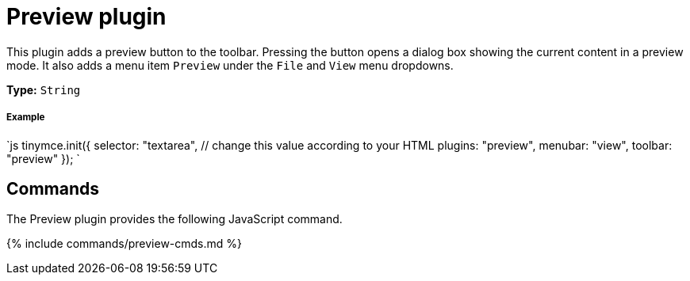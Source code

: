 = Preview plugin
:controls: toolbar button, menu item
:description: Shows a popup of the current content in read-only format.
:keywords: view preview
:title_nav: Preview

This plugin adds a preview button to the toolbar. Pressing the button opens a dialog box showing the current content in a preview mode. It also adds a menu item `Preview` under the `File` and `View` menu dropdowns.

*Type:* `String`

[#example]
===== Example

`js
tinymce.init({
  selector: "textarea",  // change this value according to your HTML
  plugins: "preview",
  menubar: "view",
  toolbar: "preview"
});
`

[#commands]
== Commands

The Preview plugin provides the following JavaScript command.

{% include commands/preview-cmds.md %}
